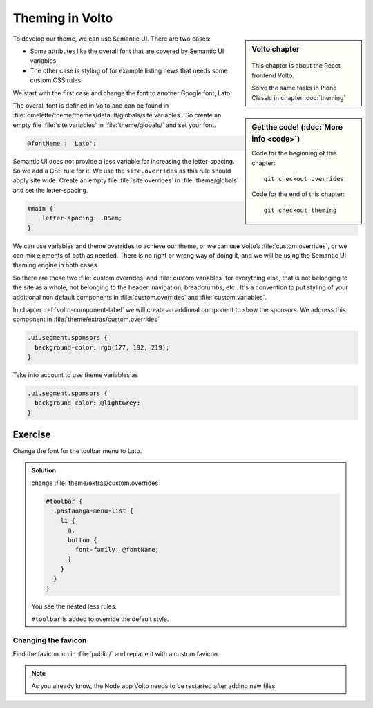 .. _volto_theming-label:

================
Theming in Volto
================

.. sidebar:: Volto chapter

  .. figure:: _static/volto.svg
     :alt: Volto Logo

  This chapter is about the React frontend Volto.

  Solve the same tasks in Plone Classic in chapter :doc:`theming`


.. sidebar:: Get the code! (:doc:`More info <code>`)

   Code for the beginning of this chapter::

       git checkout overrides

   Code for the end of this chapter::

        git checkout theming


To develop our theme, we can use Semantic UI. There are two cases:

* Some attributes like the overall font that are covered by Semantic UI variables.
* The other case is styling of for example listing news that needs some custom CSS rules.

We start with the first case and change the font to another Google font, Lato.

The overall font is defined in Volto and can be found in :file:`omelette/theme/themes/default/globals/site.variables`. So create an empty file :file:`site.variables` in :file:`theme/globals/` and set your font.

.. code-block:: css

  @fontName : 'Lato';

Semantic UI does not provide a less variable for increasing the letter-spacing. So we add a CSS rule for it. We use the ``site.overrides`` as this rule should apply site wide. Create an empty file :file:`site.overrides` in :file:`theme/globals` and set the letter-spacing.

.. code-block:: css

  #main {
      letter-spacing: .05em;
  }

We can use variables and theme overrides to achieve our theme, or we can use Volto’s :file:`custom.overrides`, or we can mix elements of both as needed. There is no right or wrong way of doing it, and we will be using the Semantic UI theming engine in both cases.

So there are these two :file:`custom.overrides` and :file:`custom.variables` for everything else, that is not belonging to the site as a whole, not belonging to the header, navigation, breadcrumbs, etc.. It's a convention to put styling of your additional non default components in :file:`custom.overrides` and :file:`custom.variables`.

In chapter :ref:`volto-component-label` we will create an addional component to show the sponsors. We address this component in :file:`theme/extras/custom.overrides`

.. code-block:: css

  .ui.segment.sponsors {
    background-color: rgb(177, 192, 219);
  }

Take into account to use theme variables as

.. code-block:: css

  .ui.segment.sponsors {
    background-color: @lightGrey;
  }


Exercise
++++++++

Change the font for the toolbar menu to Lato.

..  admonition:: Solution
    :class: toggle

    change :file:`theme/extras/custom.overrides`

    .. code-block:: less

        #toolbar {
          .pastanaga-menu-list {
            li {
              a,
              button {
                font-family: @fontName;
              }
            }
          }
        }


    You see the nested less rules.

    ``#toolbar`` is added to override the default style.


Changing the favicon
----------------------

Find the favicon.ico in :file:`public/` and replace it with a custom favicon.

.. note::

  As you already know, the Node app Volto needs to be restarted after adding new files.

